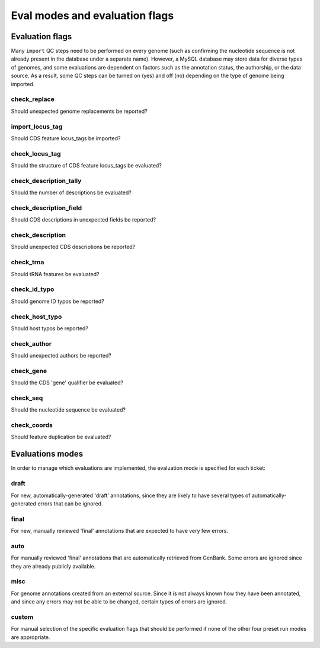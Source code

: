 .. _evalmodes:

Eval modes and evaluation flags
===============================


Evaluation flags
----------------

Many ``import`` QC steps need to be performed on every genome (such as confirming the nucleotide sequence is not already present in the database under a separate name). However, a MySQL database may store data for diverse types of genomes, and some evaluations are dependent on factors such as the annotation status, the authorship, or the data source. As a result, some QC steps can be turned on (yes) and off (no) depending on the type of genome being imported.


check_replace
*************

Should unexpected genome replacements be reported?


import_locus_tag
****************

Should CDS feature locus_tags be imported?


check_locus_tag
***************

Should the structure of CDS feature locus_tags be evaluated?


check_description_tally
***********************

Should the number of descriptions be evaluated?


check_description_field
***********************

Should CDS descriptions in unexpected fields be reported?


check_description
*****************

Should unexpected CDS descriptions be reported?


check_trna
**********

Should tRNA features be evaluated?


check_id_typo
*************

Should genome ID typos be reported?


check_host_typo
***************

Should host typos be reported?


check_author
************

Should unexpected authors be reported?


check_gene
**********

Should the CDS 'gene' qualifier be evaluated?


check_seq
*********

Should the nucleotide sequence be evaluated?


check_coords
************

Should feature duplication be evaluated?





Evaluations modes
-----------------

In order to manage which evaluations are implemented, the evaluation mode is specified for each ticket:

draft
*****

For new, automatically-generated 'draft' annotations, since they are likely to have several types of automatically-generated errors that can be ignored.

final
*****

For new, manually reviewed 'final' annotations that are expected to have very few errors.

auto
****

For manually reviewed 'final' annotations that are automatically retrieved from GenBank. Some errors are ignored since they are already publicly available.


misc
****

For genome annotations created from an external source. Since it is not always known how they have been annotated, and since any errors may not be able to be changed, certain types of errors are ignored.

custom
******

For manual selection of the specific evaluation flags that should be performed if none of the other four preset run modes are appropriate.
